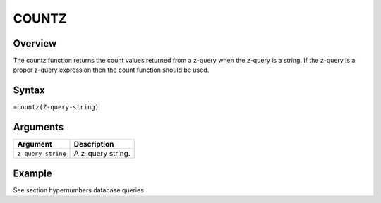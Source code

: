 ======
COUNTZ
======

Overview
--------

The countz function returns the count values returned from a z-query when the z-query is a string. If the z-query is a proper z-query expression then the count function should be used.
 
Syntax
------

``=countz(Z-query-string)``


Arguments
---------

====================  ===========================================================================
Argument              Description
====================  ===========================================================================
``z-query-string``    A z-query string.
====================  ===========================================================================

Example
-------

See section hypernumbers database queries
